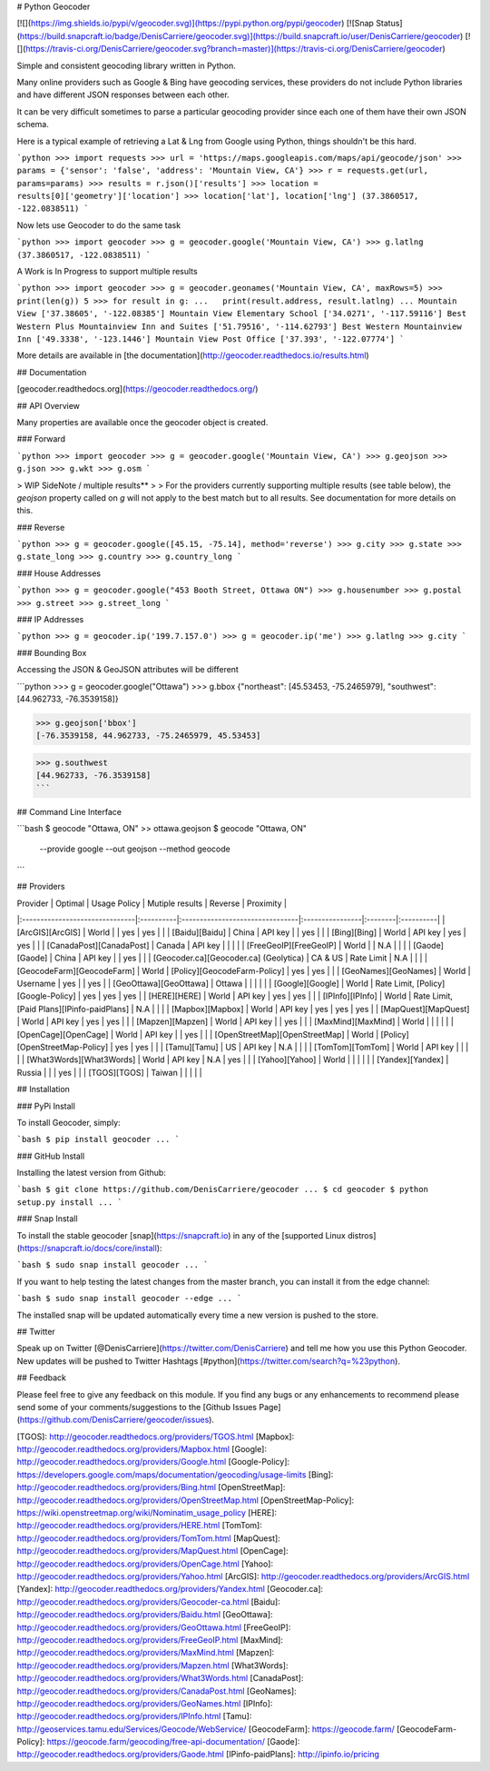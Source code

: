 # Python Geocoder

[![](https://img.shields.io/pypi/v/geocoder.svg)](https://pypi.python.org/pypi/geocoder)
[![Snap Status](https://build.snapcraft.io/badge/DenisCarriere/geocoder.svg)](https://build.snapcraft.io/user/DenisCarriere/geocoder)
[![](https://travis-ci.org/DenisCarriere/geocoder.svg?branch=master)](https://travis-ci.org/DenisCarriere/geocoder)

Simple and consistent geocoding library written in Python.

Many online providers such as Google & Bing have geocoding services,
these providers do not include Python libraries and have different
JSON responses between each other.

It can be very difficult sometimes to parse a particular geocoding provider
since each one of them have their own JSON schema.

Here is a typical example of retrieving a Lat & Lng from Google using Python,
things shouldn't be this hard.

```python
>>> import requests
>>> url = 'https://maps.googleapis.com/maps/api/geocode/json'
>>> params = {'sensor': 'false', 'address': 'Mountain View, CA'}
>>> r = requests.get(url, params=params)
>>> results = r.json()['results']
>>> location = results[0]['geometry']['location']
>>> location['lat'], location['lng']
(37.3860517, -122.0838511)
```

Now lets use Geocoder to do the same task

```python
>>> import geocoder
>>> g = geocoder.google('Mountain View, CA')
>>> g.latlng
(37.3860517, -122.0838511)
```

A Work is In Progress to support multiple results

```python
>>> import geocoder
>>> g = geocoder.geonames('Mountain View, CA', maxRows=5)
>>> print(len(g))
5
>>> for result in g:
...   print(result.address, result.latlng)
...
Mountain View ['37.38605', '-122.08385']
Mountain View Elementary School ['34.0271', '-117.59116']
Best Western Plus Mountainview Inn and Suites ['51.79516', '-114.62793']
Best Western Mountainview Inn ['49.3338', '-123.1446']
Mountain View Post Office ['37.393', '-122.07774']
```

More details are available in [the documentation](http://geocoder.readthedocs.io/results.html)

## Documentation

[geocoder.readthedocs.org](https://geocoder.readthedocs.org/)

## API Overview

Many properties are available once the geocoder object is created.

### Forward

```python
>>> import geocoder
>>> g = geocoder.google('Mountain View, CA')
>>> g.geojson
>>> g.json
>>> g.wkt
>>> g.osm
```

> WIP SideNote / multiple results**
>
> For the providers currently supporting multiple results (see table below), the `geojson` property called on `g` will not apply to the best match but to all results. See documentation for more details on this.

### Reverse

```python
>>> g = geocoder.google([45.15, -75.14], method='reverse')
>>> g.city
>>> g.state
>>> g.state_long
>>> g.country
>>> g.country_long
```

### House Addresses

```python
>>> g = geocoder.google("453 Booth Street, Ottawa ON")
>>> g.housenumber
>>> g.postal
>>> g.street
>>> g.street_long
```

### IP Addresses

```python
>>> g = geocoder.ip('199.7.157.0')
>>> g = geocoder.ip('me')
>>> g.latlng
>>> g.city
```

### Bounding Box

Accessing the JSON & GeoJSON attributes will be different

```python
>>> g = geocoder.google("Ottawa")
>>> g.bbox
{"northeast": [45.53453, -75.2465979], "southwest": [44.962733, -76.3539158]}

>>> g.geojson['bbox']
[-76.3539158, 44.962733, -75.2465979, 45.53453]

>>> g.southwest
[44.962733, -76.3539158]
```

## Command Line Interface

```bash
$ geocode "Ottawa, ON"  >> ottawa.geojson
$ geocode "Ottawa, ON" \
    --provide google \
    --out geojson \
    --method geocode
```

## Providers

| Provider                       | Optimal   | Usage Policy                    | Mutiple results | Reverse | Proximity |
|:-------------------------------|:----------|:--------------------------------|:----------------|:--------|:----------|
| [ArcGIS][ArcGIS]               | World     |                                 | yes             | yes     |           |
| [Baidu][Baidu]                 | China     | API key                         |                 | yes     |           |
| [Bing][Bing]                   | World     | API key                         | yes             | yes     |           |
| [CanadaPost][CanadaPost]       | Canada    | API key                         |                 |         |           |
| [FreeGeoIP][FreeGeoIP]         | World     |                                 | N.A             |         |           |
| [Gaode][Gaode]                 | China     | API key                         |                 | yes     |           |
| [Geocoder.ca][Geocoder.ca] (Geolytica) | CA & US | Rate Limit                | N.A             |         |           |
| [GeocodeFarm][GeocodeFarm]     | World     | [Policy][GeocodeFarm-Policy]    | yes             | yes     |           |
| [GeoNames][GeoNames]           | World     | Username                        | yes             |         | yes       |
| [GeoOttawa][GeoOttawa]         | Ottawa    |                                 |                 |         |           |
| [Google][Google]               | World     | Rate Limit, [Policy][Google-Policy] | yes         | yes     | yes       |
| [HERE][HERE]                   | World     | API key                         | yes             | yes     |           |
| [IPInfo][IPInfo]               | World     | Rate Limit, [Paid Plans][IPinfo-paidPlans] | N.A  |         |           |
| [Mapbox][Mapbox]               | World     | API key                         | yes             | yes     | yes       |
| [MapQuest][MapQuest]           | World     | API key                         | yes             | yes     |           |
| [Mapzen][Mapzen]               | World     | API key                         |                 | yes     |           |
| [MaxMind][MaxMind]             | World     |                                 |                 |         |           |
| [OpenCage][OpenCage]           | World     | API key                         |                 | yes     |           |
| [OpenStreetMap][OpenStreetMap] | World     | [Policy][OpenStreetMap-Policy]  | yes             | yes     |           |
| [Tamu][Tamu]                   | US        | API key                         | N.A             |         |           |
| [TomTom][TomTom]               | World     | API key                         |                 |         |           |
| [What3Words][What3Words]       | World     | API key                         | N.A             | yes     |           |
| [Yahoo][Yahoo]                 | World     |                                 |                 |         |           |
| [Yandex][Yandex]               | Russia    |                                 |                 | yes     |           |
| [TGOS][TGOS]                   | Taiwan    |                                 |                 |         |           |

## Installation

### PyPi Install

To install Geocoder, simply:

```bash
$ pip install geocoder
...
```

### GitHub Install

Installing the latest version from Github:

```bash
$ git clone https://github.com/DenisCarriere/geocoder
...
$ cd geocoder
$ python setup.py install
...
```

### Snap Install

To install the stable geocoder [snap](https://snapcraft.io) in any of the [supported Linux distros](https://snapcraft.io/docs/core/install):

```bash
$ sudo snap install geocoder
...
```

If you want to help testing the latest changes from the master branch, you can install it from the edge channel:

```bash
$ sudo snap install geocoder --edge
...
```

The installed snap will be updated automatically every time a new version is pushed to the store.

## Twitter

Speak up on Twitter [@DenisCarriere](https://twitter.com/DenisCarriere) and tell me how you use this Python Geocoder. New updates will be pushed to Twitter Hashtags [#python](https://twitter.com/search?q=%23python).

## Feedback

Please feel free to give any feedback on this module. If you find any bugs or any enhancements to recommend please send some of your comments/suggestions to the [Github Issues Page](https://github.com/DenisCarriere/geocoder/issues).

[TGOS]: http://geocoder.readthedocs.org/providers/TGOS.html
[Mapbox]: http://geocoder.readthedocs.org/providers/Mapbox.html
[Google]: http://geocoder.readthedocs.org/providers/Google.html
[Google-Policy]: https://developers.google.com/maps/documentation/geocoding/usage-limits
[Bing]: http://geocoder.readthedocs.org/providers/Bing.html
[OpenStreetMap]: http://geocoder.readthedocs.org/providers/OpenStreetMap.html
[OpenStreetMap-Policy]: https://wiki.openstreetmap.org/wiki/Nominatim_usage_policy
[HERE]: http://geocoder.readthedocs.org/providers/HERE.html
[TomTom]: http://geocoder.readthedocs.org/providers/TomTom.html
[MapQuest]: http://geocoder.readthedocs.org/providers/MapQuest.html
[OpenCage]: http://geocoder.readthedocs.org/providers/OpenCage.html
[Yahoo]: http://geocoder.readthedocs.org/providers/Yahoo.html
[ArcGIS]: http://geocoder.readthedocs.org/providers/ArcGIS.html
[Yandex]: http://geocoder.readthedocs.org/providers/Yandex.html
[Geocoder.ca]: http://geocoder.readthedocs.org/providers/Geocoder-ca.html
[Baidu]: http://geocoder.readthedocs.org/providers/Baidu.html
[GeoOttawa]: http://geocoder.readthedocs.org/providers/GeoOttawa.html
[FreeGeoIP]: http://geocoder.readthedocs.org/providers/FreeGeoIP.html
[MaxMind]: http://geocoder.readthedocs.org/providers/MaxMind.html
[Mapzen]: http://geocoder.readthedocs.org/providers/Mapzen.html
[What3Words]: http://geocoder.readthedocs.org/providers/What3Words.html
[CanadaPost]: http://geocoder.readthedocs.org/providers/CanadaPost.html
[GeoNames]: http://geocoder.readthedocs.org/providers/GeoNames.html
[IPInfo]: http://geocoder.readthedocs.org/providers/IPInfo.html
[Tamu]: http://geoservices.tamu.edu/Services/Geocode/WebService/
[GeocodeFarm]: https://geocode.farm/
[GeocodeFarm-Policy]: https://geocode.farm/geocoding/free-api-documentation/
[Gaode]: http://geocoder.readthedocs.org/providers/Gaode.html
[IPinfo-paidPlans]: http://ipinfo.io/pricing

